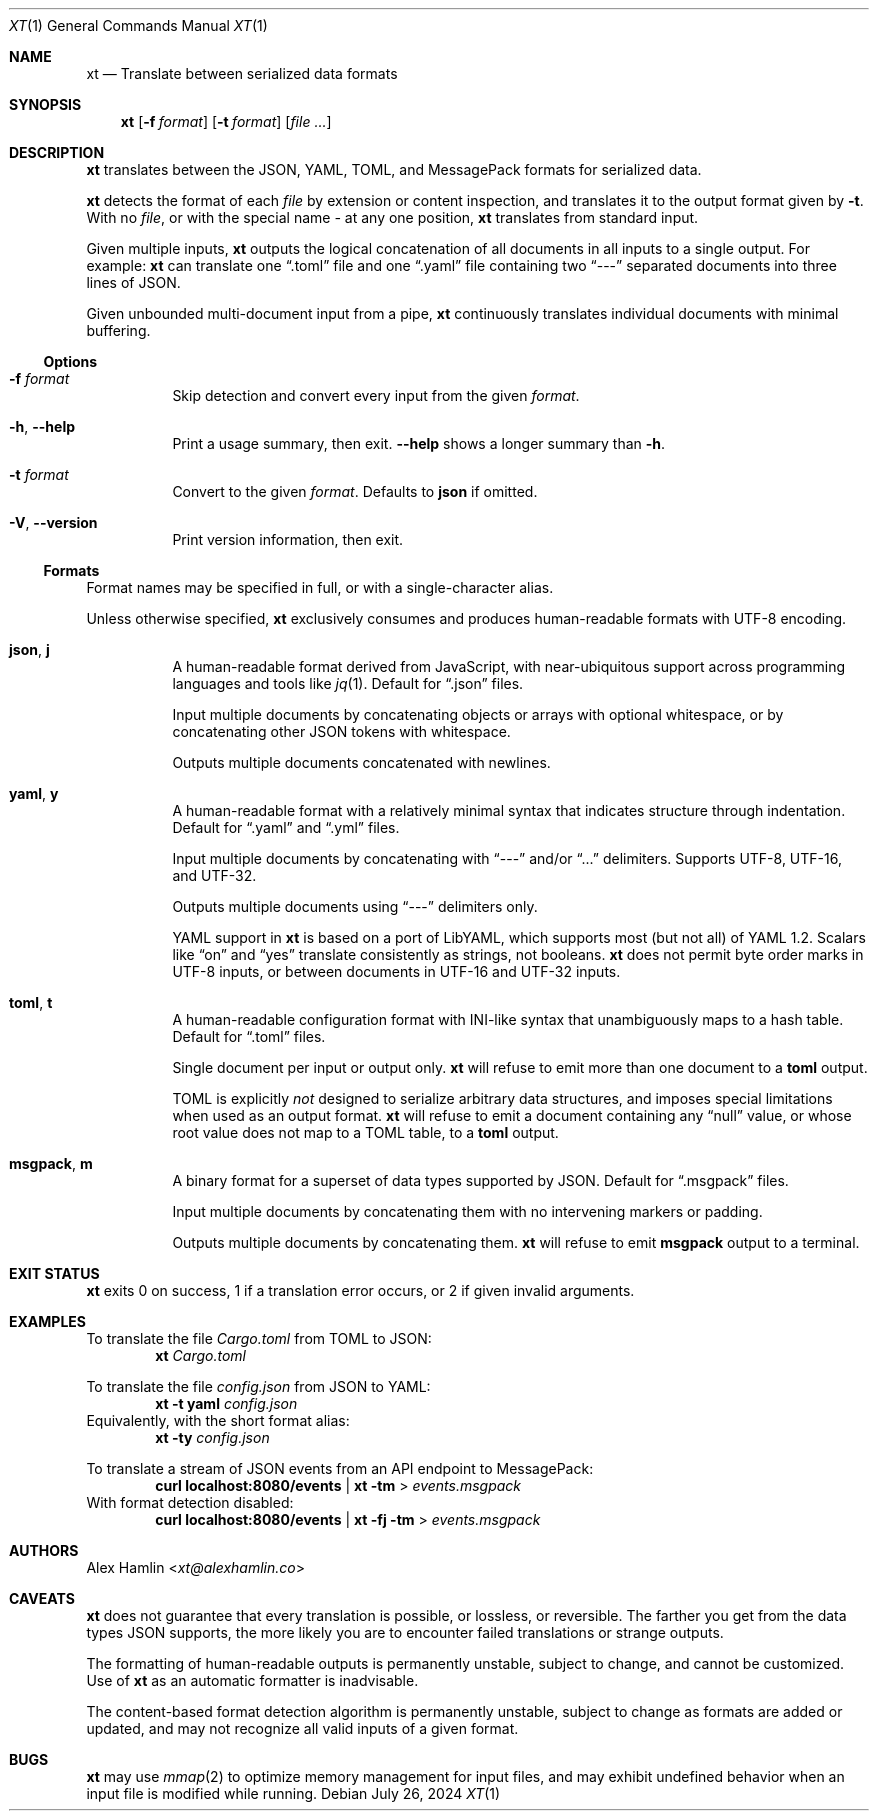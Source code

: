 .Dd July 26, 2024
.Dt XT 1
.Os
.
.Sh NAME
.Nm xt
.Nd Translate between serialized data formats
.
.Sh SYNOPSIS
.Nm
.Op Fl f Ar format
.Op Fl t Ar format
.Op Ar
.
.Sh DESCRIPTION
.Nm
translates between the
JSON, YAML, TOML, and MessagePack
formats for serialized data.
.Pp
.Nm
detects the format of each
.Ar file
by extension or content inspection,
and translates it to the output format given by
.Fl t .
With no
.Ar file ,
or with the special name
.Pa -
at any one position,
.Nm
translates from standard input.
.Pp
Given multiple inputs,
.Nm
outputs the logical concatenation
of all documents in all inputs
to a single output.
For example:
.Nm
can translate one
.Dq .toml
file and one
.Dq .yaml
file containing two
.Dq ---
separated documents into three lines of JSON.
.Pp
Given unbounded multi-document input from a pipe,
.Nm
continuously translates individual documents with minimal buffering.
.
.Ss Options
.Bl -tag -width Ds
.It Fl f Ar format
Skip detection and convert every input from the given
.Ar format .
.
.It Fl h , Fl Fl help
Print a usage summary, then exit.
.Fl Fl help
shows a longer summary than
.Fl h .
.
.It Fl t Ar format
Convert to the given
.Ar format .
Defaults to
.Cm json
if omitted.
.
.It Fl V , Fl Fl version
Print version information, then exit.
.El
.
.Ss Formats
Format names may be specified in full,
or with a single-character alias.
.Pp
Unless otherwise specified,
.Nm
exclusively consumes and produces human-readable formats with UTF-8 encoding.
.Bl -tag -width Ds
.It Cm json , j
A human-readable format derived from JavaScript,
with near-ubiquitous support across programming languages and tools like
.Xr jq 1 .
Default for
.Dq .json
files.
.Pp
Input multiple documents
by concatenating objects or arrays with optional whitespace,
or by concatenating other JSON tokens with whitespace.
.Pp
Outputs multiple documents concatenated with newlines.
.
.It Cm yaml , y
A human-readable format with a relatively minimal syntax
that indicates structure through indentation.
Default for
.Dq .yaml
and
.Dq .yml
files.
.Pp
Input multiple documents by concatenating with
.Dq ---
and/or
.Dq ...
delimiters.
Supports UTF-8, UTF-16, and UTF-32.
.Pp
Outputs multiple documents using
.Dq ---
delimiters only.
.Pp
YAML support in
.Nm
is based on a port of LibYAML,
which supports most (but not all) of YAML 1.2.
Scalars like
.Dq on
and
.Dq yes
translate consistently as strings, not booleans.
.Nm
does not permit byte order marks in UTF-8 inputs,
or between documents in UTF-16 and UTF-32 inputs.
.
.It Cm toml , t
A human-readable configuration format with INI-like syntax
that unambiguously maps to a hash table.
Default for
.Dq .toml
files.
.Pp
Single document per input or output only.
.Nm
will refuse to emit more than one document to a
.Cm toml
output.
.Pp
TOML is explicitly
.Em not
designed to serialize arbitrary data structures,
and imposes special limitations when used as an output format.
.Nm
will refuse to emit a document containing any
.Dq null
value,
or whose root value does not map to a TOML table,
to a
.Cm toml
output.
.
.It Cm msgpack , m
A binary format for a superset of data types supported by JSON.
Default for
.Dq .msgpack
files.
.Pp
Input multiple documents by concatenating them
with no intervening markers or padding.
.Pp
Outputs multiple documents by concatenating them.
.Nm
will refuse to emit
.Cm msgpack
output to a terminal.
.El
.
.Sh EXIT STATUS
.Nm
exits 0 on success,
1 if a translation error occurs,
or 2 if given invalid arguments.
.
.Sh EXAMPLES
To translate the file
.Pa Cargo.toml
from TOML to JSON:
.Dl Nm Pa Cargo.toml
.Pp
To translate the file
.Pa config.json
from JSON to YAML:
.Dl Nm Fl t Cm yaml Pa config.json
Equivalently, with the short format alias:
.Dl Nm Fl ty Pa config.json
.Pp
To translate a stream of JSON events from an API endpoint to MessagePack:
.Dl curl localhost:8080/events | Nm Fl tm No > Pa events.msgpack
With format detection disabled:
.Dl curl localhost:8080/events | Nm Fl fj Fl tm No > Pa events.msgpack
.
.Sh AUTHORS
.An Alex Hamlin Aq Mt xt@alexhamlin.co
.
.Sh CAVEATS
.Nm
does not guarantee that every translation is possible,
or lossless,
or reversible.
The farther you get from the data types JSON supports,
the more likely you are to encounter failed translations or strange outputs.
.Pp
The formatting of human-readable outputs is permanently unstable,
subject to change,
and cannot be customized.
Use of
.Nm
as an automatic formatter is inadvisable.
.Pp
The content-based format detection algorithm is permanently unstable,
subject to change as formats are added or updated,
and may not recognize all valid inputs of a given format.
.
.Sh BUGS
.Nm
may use
.Xr mmap 2
to optimize memory management for input files,
and may exhibit undefined behavior
when an input file is modified while running.

